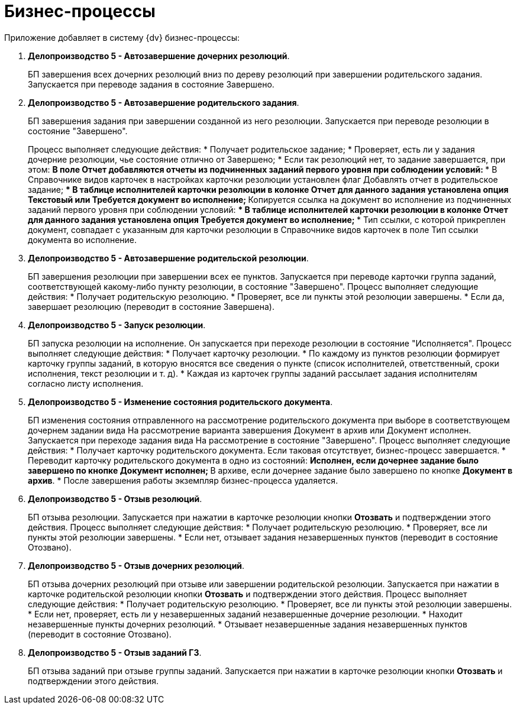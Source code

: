 = Бизнес-процессы

Приложение добавляет в систему {dv} бизнес-процессы:

[arabic]
. *Делопроизводство 5 - Автозавершение дочерних резолюций*.
+
БП завершения всех дочерних резолюций вниз по дереву резолюций при завершении родительского задания. Запускается при переводе задания в состояние Завершено.
. *Делопроизводство 5 - Автозавершение родительского задания*.
+
БП завершения задания при завершении созданной из него резолюции. Запускается при переводе резолюции в состояние "Завершено".
+
Процесс выполняет следующие действия:
* Получает родительское задание;
* Проверяет, есть ли у задания дочерние резолюции, чье состояние отлично от Завершено;
* Если так резолюций нет, то задание завершается, при этом:
** В поле Отчет добавляются отчеты из подчиненных заданий первого уровня при соблюдении условий:
*** В Справочнике видов карточек в настройках карточки резолюции установлен флаг Добавлять отчет в родительское задание;
*** В таблице исполнителей карточки резолюции в колонке Отчет для данного задания установлена опция Текстовый или Требуется документ во исполнение;
** Копируется ссылка на документ во исполнение из подчиненных заданий первого уровня при соблюдении условий:
*** В таблице исполнителей карточки резолюции в колонке Отчет для данного задания установлена опция Требуется документ во исполнение;
*** Тип ссылки, с которой прикреплен документ, совпадает с указанным для карточки резолюции в Справочнике видов карточек в поле Тип ссылки документа во исполнение.
. *Делопроизводство 5 - Автозавершение родительской резолюции*.
+
БП завершения резолюции при завершении всех ее пунктов. Запускается при переводе карточки группа заданий, соответствующей какому-либо пункту резолюции, в состояние "Завершено". Процесс выполняет следующие действия:
* Получает родительскую резолюцию.
* Проверяет, все ли пункты этой резолюции завершены.
* Если да, завершает резолюцию (переводит в состояние Завершена).
. *Делопроизводство 5 - Запуск резолюции*.
+
БП запуска резолюции на исполнение. Он запускается при переходе резолюции в состояние "Исполняется". Процесс выполняет следующие действия:
* Получает карточку резолюции.
* По каждому из пунктов резолюции формирует карточку группы заданий, в которую вносятся все сведения о пункте (список исполнителей, ответственный, сроки исполнения, текст резолюции и т. д).
* Каждая из карточек группы заданий рассылает задания исполнителям согласно листу исполнения.
. *Делопроизводство 5 - Изменение состояния родительского документа*.
+
БП изменения состояния отправленного на рассмотрение родительского документа при выборе в соответствующем дочернем задании вида На рассмотрение варианта завершения Документ в архив или Документ исполнен. Запускается при переходе задания вида На рассмотрение в состояние "Завершено". Процесс выполняет следующие действия:
* Получает карточку родительского документа. Если таковая отсутствует, бизнес-процесс завершается.
* Переводит карточку родительского документа в одно из состояний:
** Исполнен, если дочернее задание было завершено по кнопке *Документ исполнен*;
** В архиве, если дочернее задание было завершено по кнопке *Документ в архив*.
* После завершения работы экземпляр бизнес-процесса удаляется.
. *Делопроизводство 5 - Отзыв резолюций*.
+
БП отзыва резолюции. Запускается при нажатии в карточке резолюции кнопки *Отозвать* и подтверждении этого действия. Процесс выполняет следующие действия:
* Получает родительскую резолюцию.
* Проверяет, все ли пункты этой резолюции завершены.
* Если нет, отзывает задания незавершенных пунктов (переводит в состояние Отозвано).
. *Делопроизводство 5 - Отзыв дочерних резолюций*.
+
БП отзыва дочерних резолюций при отзыве или завершении родительской резолюции. Запускается при нажатии в карточке родительской резолюции кнопки *Отозвать* и подтверждении этого действия. Процесс выполняет следующие действия:
* Получает родительскую резолюцию.
* Проверяет, все ли пункты этой резолюции завершены.
* Если нет, проверяет, есть ли у незавершенных заданий незавершенные дочерние резолюции.
* Находит незавершенные пункты дочерних резолюций.
* Отзывает незавершенные задания незавершенных пунктов (переводит в состояние Отозвано).
. *Делопроизводство 5 - Отзыв заданий ГЗ*.
+
БП отзыва заданий при отзыве группы заданий. Запускается при нажатии в карточке резолюции кнопки *Отозвать* и подтверждении этого действия.
